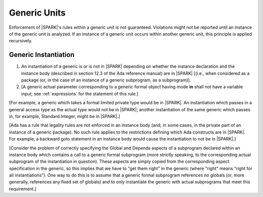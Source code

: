 Generic Units
=============

Enforcement of |SPARK|'s rules within a generic unit is not
guaranteed. Violations might not be reported until an
instance of the generic unit is analyzed.
If an instance of a generic unit occurs within another generic unit,
this principle is applied recursively.

.. _generic_instantiation:

Generic Instantiation
---------------------

.. centered:: **Legality Rules**


1. An instantiation of a generic is or is not in |SPARK| depending on
   whether the instance declaration and the instance body (described
   in section 12.3 of the Ada reference manual) are in |SPARK| [(i.e.,
   when considered as a package (or, in the case of an instance of a
   generic subprogram, as a subprogram)].

2. [A generic actual parameter corresponding to a generic formal
   object having mode **in** shall not have a variable input;
   see :ref:`expressions` for the statement of this rule.]


[For example, a generic which takes a formal limited private type
would be in |SPARK|. An instantiation which passes in a general access type
as the actual type would not be in |SPARK|; another instantiation
of the same generic which passes in, for example, Standard.Integer,
might be in |SPARK|.]

[Ada has a rule that legality rules are not enforced in an
instance body (and, in some cases, in the private part of an
instance of a generic package). No such rule applies to the restrictions
defining which Ada constructs are in |SPARK|. For example, a backward goto
statement in an instance body would cause the instantiation to not be in
|SPARK|.]

[Consider the problem of correctly specifying the Global and Depends
aspects of a subprogram declared within an instance body which contains
a call to a generic formal subprogram (more strictly speaking, to the
corresponding actual subprogram of the instantiation in question).
These aspects are simply copied from the corresponding aspect specification
in the generic, so this implies that we have to "get them right" in the generic
(where "right" means "right for all instantiations"). One way to do this
is to assume that a generic formal subprogram references no globals
(or, more generally, references any fixed set of globals)
and to only instantiate the generic with actual subprograms that
meet this requirement.]

.. todo:: Discsuss LSP-ish rules for globals, similar to the
   compatibility rules for Global/Depends aspects of a subprogram
   which overrides a dispatching operation. OK, for example, if a
   subprogram reads fewer inputs than it said it would.] To be
   considered post release 1.

.. todo:: Update SPARK 2014 to allow prove once/use many approach to generics.
          To be completed in a post-Release 1 version of this document.
